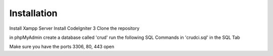 ************
Installation
************

Install Xampp Server
Install CodeIgniter 3
Clone the repository

in phpMyAdmin create a database called 'crud'
run the following SQL Commands in 'crudci.sql' in the SQL Tab


Make sure you have the ports 3306, 80, 443 open


